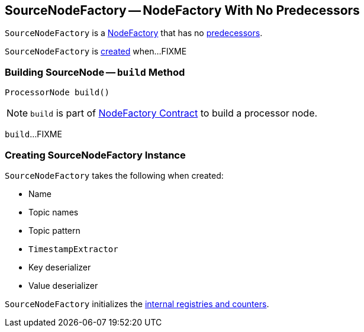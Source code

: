 == [[SourceNodeFactory]] SourceNodeFactory -- NodeFactory With No Predecessors

`SourceNodeFactory` is a link:kafka-streams-NodeFactory.adoc[NodeFactory] that has no link:kafka-streams-NodeFactory.adoc#predecessors[predecessors].

`SourceNodeFactory` is <<creating-instance, created>> when...FIXME

=== [[build]] Building SourceNode -- `build` Method

[source, java]
----
ProcessorNode build()
----

NOTE: `build` is part of link:kafka-streams-NodeFactory.adoc#build[NodeFactory Contract] to build a processor node.

`build`...FIXME

=== [[creating-instance]] Creating SourceNodeFactory Instance

`SourceNodeFactory` takes the following when created:

* [[name]] Name
* [[topics]] Topic names
* [[pattern]] Topic pattern
* [[timestampExtractor]] `TimestampExtractor`
* [[keyDeserializer]] Key deserializer
* [[valDeserializer]] Value deserializer

`SourceNodeFactory` initializes the <<internal-registries, internal registries and counters>>.
